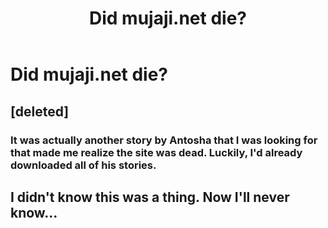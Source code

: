 #+TITLE: Did mujaji.net die?

* Did mujaji.net die?
:PROPERTIES:
:Author: onlytoask
:Score: 1
:DateUnix: 1534985542.0
:DateShort: 2018-Aug-23
:END:

** [deleted]
:PROPERTIES:
:Score: 3
:DateUnix: 1534988804.0
:DateShort: 2018-Aug-23
:END:

*** It was actually another story by Antosha that I was looking for that made me realize the site was dead. Luckily, I'd already downloaded all of his stories.
:PROPERTIES:
:Author: onlytoask
:Score: 1
:DateUnix: 1534994012.0
:DateShort: 2018-Aug-23
:END:


** I didn't know this was a thing. Now I'll never know...
:PROPERTIES:
:Author: MindForgedManacle
:Score: 3
:DateUnix: 1534997218.0
:DateShort: 2018-Aug-23
:END:

